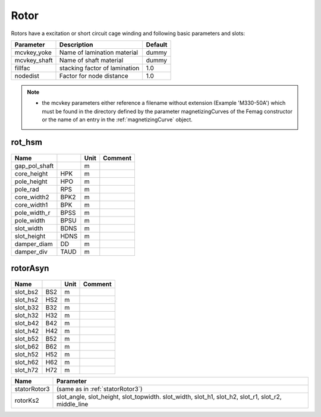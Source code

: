 **Rotor**
---------
Rotors have a excitation or short circuit cage winding
and following basic parameters and slots:

==============  ================================  =======
Parameter        Description                      Default
==============  ================================  =======
mcvkey_yoke      Name of lamination material      dummy
mcvkey_shaft     Name of shaft material           dummy
fillfac          stacking factor of lamination    1.0
nodedist         Factor for node distance         1.0
==============  ================================  =======

.. Note::

   * the mcvkey parameters either reference a filename without extension (Example 'M330-50A') which must be found in the directory defined by the parameter magnetizingCurves of the Femag constructor or the name of an entry in the :ref:`magnetizingCurve` object.

rot_hsm
~~~~~~~

  .. image:: ../slot-parameters/rot_hsm.svg

==============  ======  ====== =============================================
Name                    Unit   Comment
==============  ======  ====== =============================================
gap_pol_shaft           m
core_height     HPK     m
pole_height     HPO     m
pole_rad        RPS     m
core_width2     BPK2    m
core_width1     BPK     m
pole_width_r    BPSS    m
pole_width      BPSU    m
slot_width      BDNS    m
slot_height     HDNS    m
damper_diam     DD      m
damper_div      TAUD    m
==============  ======  ====== =============================================

rotorAsyn
~~~~~~~~~

  .. image:: ../slot-parameters/asynRotor.svg

==============  ======  ====== =============================================
Name                    Unit   Comment
==============  ======  ====== =============================================
slot_bs2        BS2     m
slot_hs2        HS2     m
slot_b32        B32     m
slot_h32        H32     m
slot_b42        B42     m
slot_h42        H42     m
slot_b52        B52     m
slot_b62        B62     m
slot_h52        H52     m
slot_h62        H62     m
slot_h72        H72     m
==============  ======  ====== =============================================

============  ===========================================
Name             Parameter
============  ===========================================
statorRotor3  (same as in :ref:`statorRotor3`)
rotorKs2      slot_angle, slot_height, slot_topwidth.
              slot_width, slot_h1,
              slot_h2, slot_r1, slot_r2, middle_line
============  ===========================================
